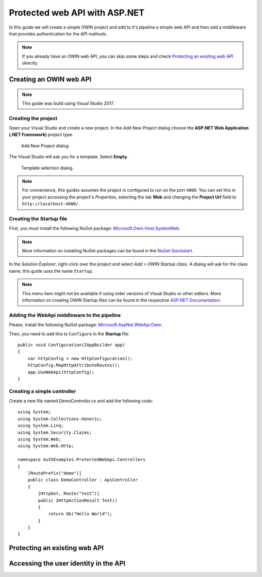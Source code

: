 Protected web API with ASP.NET
################################################################################
In this guide we will create a simple OWIN project and add to it's pipeline a simple web API and then add a middleware that provides authentication for the API methods.

.. note:: If you already have an OWIN web API, you can skip some steps and check `Protecting an existing web API`_ directly.

Creating an OWIN web API
********************************************************************************

.. note:: This guide was build using Visual Studio 2017.

Creating the project
================================================================================

Open your Visual Studio and create a new project.
In the *Add New Project* dialog choose the **ASP.NET Web Application (.NET Framework)** project type.

.. figure:: img/1_newproject.png

  Add New Project dialog.


The Visual Studio will ask you for a template. Select **Empty**.

.. figure:: img/1_aspnet_template.png

  Template selection dialog.

.. note::
  For convenience, this guides assumes the project is configured to run on the port ``4000``.
  You can set this in your project accessing the project's *Properties*, selecting the tab **Web** and changing the **Project Url** field to ``http://localhost:4000/``.

Creating the Startup file
================================================================================
First, you must install the following NuGet package: `Microsoft.Owin.Host.SystemWeb <https://www.nuget.org/packages/Microsoft.Owin.Host.SystemWeb/>`_.

.. note:: More information on installing NuGet packages can be found in the `NuGet Quickstart <https://docs.microsoft.com/en-us/nuget/quickstart/use-a-package>`_.

In the *Solution Explorer*, right-click over the project and select *Add > OWIN Startup class*. A dialog will ask for the class name; this guide uses the name ``Startup``.

.. note:: This menu item might not be available if using older versions of Visual Studio or other editors.
  More information on creating OWIN Startup files can be found in the respective `ASP.NET Documentation <https://docs.microsoft.com/en-us/aspnet/aspnet/overview/owin-and-katana/owin-startup-class-detection>`_.

Adding the WebApi middleware to the pipeline
================================================================================
Please, install the following NuGet package: `Microsoft.AspNet.WebApi.Owin <https://www.nuget.org/packages/Microsoft.AspNet.WebApi.Owin/>`_.

Then, you need to add this to ``Configure`` in the **Startup** file::

  public void Configuration(IAppBuilder app)
  {
      var httpConfig = new HttpConfiguration();
      httpConfig.MapHttpAttributeRoutes();
      app.UseWebApi(httpConfig);
  }

Creating a simple controller
================================================================================
Create a new file named `DemoController.cs` and add the following code::

  using System;
  using System.Collections.Generic;
  using System.Linq;
  using System.Security.Claims;
  using System.Web;
  using System.Web.Http;

  namespace AuthExamples.ProtectedWebApi.Controllers
  {
      [RoutePrefix("demo")]
      public class DemoController : ApiController
      {
          [HttpGet, Route("test")]
          public IHttpActionResult Test()
          {
              return Ok("Hello World");
          }
      }
  }

Protecting an existing web API
********************************************************************************

.. todo:: fill in details
  ..
  .. Install-Package IdentityServer3.AccessTokenValidation (https://github.com/IdentityServer/IdentityServer3.AccessTokenValidation)
  .. Change Startup
  .. Add Authorize


Accessing the user identity in the API
********************************************************************************
.. todo:: fill in details

.. - create project
.. - change port
.. - Configure owin
.. Install-Package Microsoft.Owin.Host.SystemWeb
.. https://docs.microsoft.com/en-us/aspnet/aspnet/overview/owin-and-katana/owin-startup-class-detection
.. - * Remove unused packages
.. - Add web api
.. - Protect
